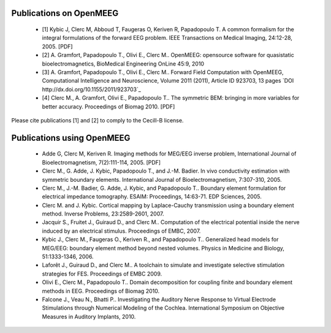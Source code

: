 .. _publications:

Publications on OpenMEEG
------------------------

    - [1] Kybic J, Clerc M, Abboud T, Faugeras O, Keriven R, Papadopoulo T. A common formalism for the integral formulations of the forward EEG problem. IEEE Transactions on Medical Imaging, 24:12-28, 2005. [PDF]

    - [2] A. Gramfort, Papadopoulo T., Olivi E., Clerc M.. OpenMEEG: opensource software for quasistatic bioelectromagnetics, BioMedical Engineering OnLine 45:9, 2010

    - [3] A. Gramfort, Papadopoulo T., Olivi E., Clerc M.. Forward Field Computation with OpenMEEG, Computational Intelligence and Neuroscience, Volume 2011 (2011), Article ID 923703, 13 pages `DOI http://dx.doi.org/10.1155/2011/923703`_
    
    - [4] Clerc M., A. Gramfort, Olivi E., Papadopoulo T.. The symmetric BEM: bringing in more variables for better accuracy. Proceedings of Biomag 2010. [PDF]

Please cite publications [1] and [2] to comply to the Cecill-B license.

Publications using OpenMEEG
---------------------------

    - Adde G, Clerc M, Keriven R. Imaging methods for MEG/EEG inverse problem, International Journal of Bioelectromagnetism, 7(2):111-114, 2005. [PDF]

    - Clerc M., G. Adde, J. Kybic, Papadopoulo T., and J.-M. Badier. In vivo conductivity estimation with symmetric boundary elements. International Journal of Bioelectromagnetism, 7:307-310, 2005.

    - Clerc M., J.-M. Badier, G. Adde, J. Kybic, and Papadopoulo T.. Boundary element formulation for electrical impedance tomography. ESAIM: Proceedings, 14:63-71. EDP Sciences, 2005.

    - Clerc M. and J. Kybic. Cortical mapping by Laplace-Cauchy transmission using a boundary element method. Inverse Problems, 23:2589-2601, 2007.

    - Jacquir S., Fruitet J., Guiraud D., and Clerc M.. Computation of the electrical potential inside the nerve induced by an electrical stimulus. Proceedings of EMBC, 2007.

    - Kybic J., Clerc M., Faugeras O., Keriven R., and Papadopoulo T.. Generalized head models for MEG/EEG: boundary element method beyond nested volumes. Physics in Medicine and Biology, 51:1333-1346, 2006.

    - Laforêt J., Guiraud D., and Clerc M.. A toolchain to simulate and investigate selective stimulation strategies for FES. Proceedings of EMBC 2009.

    - Olivi E., Clerc M., Papadopoulo T.. Domain decomposition for coupling finite and boundary element methods in EEG. Proceedings of Biomag 2010.

    - Falcone J., Veau N., Bhatti P.. Investigating the Auditory Nerve Response to Virtual Electrode Stimulations through Numerical Modeling of the Cochlea. International Symposium on Objective Measures in Auditory Implants, 2010.